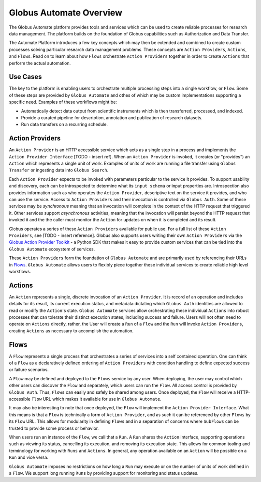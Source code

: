 Globus Automate Overview
========================

The Globus Automate platform provides tools and services which can be used to
create reliable processes for research data management. The platform builds on the
foundation of Globus capabilities such as Authorization and Data Transfer.

The
Automate Platform introduces a few key concepts which may then be extended and
combined to create custom processes solving particular research data management
problems. These concepts are ``Action Providers``, ``Actions``, and ``Flows``.
Read on to learn about how ``Flows`` orchestrate ``Action Providers`` together
in order to create ``Actions`` that perform the actual automation.

Use Cases
---------

The key to the platform is enabling users to orchestrate multiple processing
steps into a single workflow, or ``Flow``. Some of these steps are provided by
``Globus Automate`` and othes of which may be custom implementations supporting
a specific need. Examples of these workflows might be:

- Automatically detect data output from scientific instruments which is then
  transferred, processed, and indexed.
- Provide a curated pipeline for description, annotation and publication of
  research datasets.
- Run data transfers on a recurring schedule.


Action Providers
----------------

An ``Action Provider`` is an HTTP accessible service which acts as a single step
in a process and implements the ``Action Provider Interface`` [TODO - insert ref]. When
an ``Action Provider`` is invoked, it creates (or "provides") an ``Action``
which represents a single unit of work. Examples of units of work are running a
file transfer using ``Globus Transfer`` or ingesting data into ``Globus
Search``.

Each ``Action Provider`` expects to be invoked with parameters
particular to the service it provides. To support usability and discovery, each
can be introspected to determine what its ``input schema`` or input properties
are. Introspection also provides information such as who operates the ``Action
Provider``, descriptive text on the service it provides, and who can use the
service. Access to ``Action Providers`` and their invocation is controlled via
``Globus Auth``. Some of these services may be *synchronous* meaning that an
invocation will complete in the context of the HTTP request that triggered it.
Other services support *asynchronous* activities, meaning that the invocation
will persist beyond the HTTP request that invoked it and the the caller must
monitor the ``Action`` for updates on when it is completed and its result.

Globus operates a series of these ``Action Providers`` available for public use.
For a full list of these ``Action Providers``, see [TODO - insert
reference]. Globus also supports users writing their own ``Action Providers``
via the `Globus Action Provider Toolkit
<https://action-provider-tools.readthedocs.io/en/latest/>`_ - a Python
SDK that makes it easy to provide custom services that can be tied into the
``Globus Automate`` ecosystem of services.

These ``Action Providers`` form the foundation of  ``Globus Automate`` and are
primarily used by referencing their URLs in `Flows`_.
``Globus Automate`` allows users to flexibly piece together these individual
services to create reliable high level workflows.


Actions
-------

An ``Action`` represents a single, discrete invocation of an ``Action
Provider``. It is record of an operation and includes details for its result,
its current execution status, and metadata dictating which ``Globus Auth``
identities are allowed to read or modify the ``Action``'s state. ``Globus
Automate`` services allow orchestrating these individual ``Actions`` into robust
processes that can tolerate their distinct execution states, including success
and failure. Users will not often need to operate on ``Actions`` directly,
rather, the User will create a ``Run`` of a ``Flow`` and the ``Run`` will invoke
``Action Providers``, creating ``Actions`` as necessary to accomplish the
automation.

Flows
-----

A ``Flow`` represents a single process that orchestrates a series of services
into a self contained operation. One can think of a ``Flow`` as a
declaratively defined ordering of ``Action Providers`` with condition handling
to define expected success or failure scenarios.

A ``Flow`` may be defined and deployed to the ``Flows`` service by any user.
When deploying, the user may control which other users can discover the ``Flow``
and separately, which users can run the ``Flow``. All access control is provided
by ``Globus Auth``. Thus, ``Flows`` can easily and safely be shared among users.
Once deployed, the ``Flow`` will receive a HTTP-accessible ``Flow`` URL which
makes it available for use in ``Globus Automate``.

It may also be interesting to note that once deployed, the ``Flow`` will
implement the ``Action Provider Interface``. What this means is that a ``Flow``
is technically a form of ``Action Provider``, and as such it can be referenced
by other ``Flows`` by its ``Flow`` URL. This allows for modularity in defining
``Flows`` and in a separation of concerns where ``SubFlows`` can be trusted to
provide some process or behavior.

When users run an instance of the ``Flow``, we call that a ``Run``. A
``Run`` shares the ``Action`` interface, supporting operations such as viewing
its status, cancelling its execution, and removing its execution state. This
allows for common tooling and terminology for working with ``Runs`` and
``Actions``.  In general, any operation available on an ``Action`` will be
possible on a ``Run`` and vice versa.

``Globus Automate`` imposes no restrictions on how long a ``Run`` may execute or
on the number of units of work defined in a ``Flow``. We support long running
``Runs`` by providing support for monitoring and status updates.
